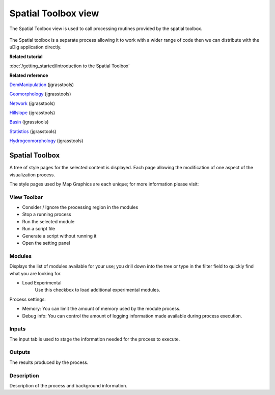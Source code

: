 Spatial Toolbox view
####################

The Spatial Toolbox view is used to call processing routines provided by the spatial toolbox.

.. figure:: /images/spatial_toolbox_view/spatial_toolbox.png
   :align: center
   :alt:

The Spatial toolbox is a separate process allowing it to work with a wider range of code then we can
distribute with the uDig application directly.

**Related tutorial**

:doc:`/getting_started/Introduction to the Spatial Toolbox`

**Related reference**

`DemManipulation <http://code.google.com/p/jgrasstools/wiki/DemManipulation>`_ (jgrasstools)

`Geomorphology <http://code.google.com/p/jgrasstools/wiki/Geomorphology>`_ (jgrasstools)

`Network <http://code.google.com/p/jgrasstools/wiki/Network>`_ (jgrasstools)

`Hillslope <http://code.google.com/p/jgrasstools/wiki/Hillslope>`_ (jgrasstools)

`Basin <http://code.google.com/p/jgrasstools/wiki/Basin>`_ (jgrasstools)

`Statistics <http://code.google.com/p/jgrasstools/wiki/Statistics>`_ (jgrasstools)

`Hydrogeomorphology <http://code.google.com/p/jgrasstools/wiki/Hydrogeomorphology>`_ (jgrasstools)

Spatial Toolbox
===============

A tree of style pages for the selected content is displayed. Each page allowing the modification of
one aspect of the visualization process.

The style pages used by Map Graphics are each unique; for more information please visit:

View Toolbar
------------

-  |image0| Consider / Ignore the processing region in the modules
-  |image1| Stop a running process
-  |image2| Run the selected module
-  |image3| Run a script file
-  |image4| Generate a script without running it
-  |image5| Open the setting panel

Modules
-------

Displays the list of modules available for your use; you drill down into the tree or type in the
filter field to quickly find what you are looking for.

-  Load Experimental
    Use this checkbox to load additional experimental modules.

Process settings:

-  Memory: You can limit the amount of memory used by the module process.
-  Debug info: You can control the amount of logging information made available during process
   execution.

Inputs
------

The input tab is used to stage the information needed for the process to execute.

Outputs
-------

The results produced by the process.

Description
-----------

Description of the process and background information.

.. |image0| image:: /images/spatial_toolbox_view/toolbar_01.png
.. |image1| image:: /images/spatial_toolbox_view/toolbar_02.png
.. |image2| image:: /images/spatial_toolbox_view/toolbar_03.png
.. |image3| image:: /images/spatial_toolbox_view/toolbar_04.png
.. |image4| image:: /images/spatial_toolbox_view/toolbar_05.png
.. |image5| image:: /images/spatial_toolbox_view/toolbar_06.png
